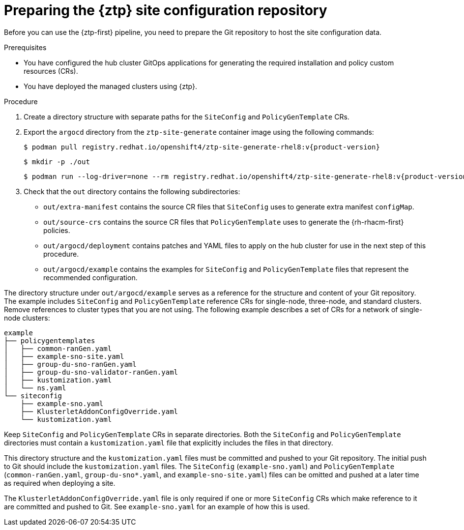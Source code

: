 // Module included in the following assemblies:
//
// * scalability_and_performance/ztp_far_edge/ztp-preparing-the-hub-cluster.adoc

:_mod-docs-content-type: PROCEDURE
[id="ztp-preparing-the-ztp-git-repository_{context}"]
= Preparing the {ztp} site configuration repository

Before you can use the {ztp-first} pipeline, you need to prepare the Git repository to host the site configuration data.

.Prerequisites

* You have configured the hub cluster GitOps applications for generating the required installation and policy custom resources (CRs).

* You have deployed the managed clusters using {ztp}.

.Procedure

. Create a directory structure with separate paths for the `SiteConfig` and `PolicyGenTemplate` CRs.

. Export the `argocd` directory from the `ztp-site-generate` container image using the following commands:
+
[source,terminal,subs="attributes+"]
----
$ podman pull registry.redhat.io/openshift4/ztp-site-generate-rhel8:v{product-version}
----
+
[source,terminal]
----
$ mkdir -p ./out
----
+
[source,terminal,subs="attributes+"]
----
$ podman run --log-driver=none --rm registry.redhat.io/openshift4/ztp-site-generate-rhel8:v{product-version} extract /home/ztp --tar | tar x -C ./out
----

. Check that the `out` directory contains the following subdirectories:
+
* `out/extra-manifest` contains the source CR files that `SiteConfig` uses to generate extra manifest `configMap`.
* `out/source-crs` contains the source CR files that `PolicyGenTemplate` uses to generate the {rh-rhacm-first} policies.
* `out/argocd/deployment` contains patches and YAML files to apply on the hub cluster for use in the next step of this procedure.
* `out/argocd/example` contains the examples for `SiteConfig` and `PolicyGenTemplate` files that represent the recommended configuration.

The directory structure under `out/argocd/example` serves as a reference for the structure and content of your Git repository. The example includes `SiteConfig` and `PolicyGenTemplate` reference CRs for single-node, three-node, and standard clusters. Remove references to cluster types that you are not using. The following example describes a set of CRs for a network of single-node clusters:

[source,text]
----
example
├── policygentemplates
│   ├── common-ranGen.yaml
│   ├── example-sno-site.yaml
│   ├── group-du-sno-ranGen.yaml
│   ├── group-du-sno-validator-ranGen.yaml
│   ├── kustomization.yaml
│   └── ns.yaml
└── siteconfig
    ├── example-sno.yaml
    ├── KlusterletAddonConfigOverride.yaml
    └── kustomization.yaml
----

Keep `SiteConfig` and `PolicyGenTemplate` CRs in separate directories. Both the `SiteConfig` and `PolicyGenTemplate` directories must contain a `kustomization.yaml` file that explicitly includes the files in that directory.

This directory structure and the `kustomization.yaml` files must be committed and pushed to your Git repository. The initial push to Git should include the `kustomization.yaml` files. The `SiteConfig` (`example-sno.yaml`) and `PolicyGenTemplate` (`common-ranGen.yaml`, `group-du-sno*.yaml`, and `example-sno-site.yaml`) files can be omitted and pushed at a later time as required when deploying a site.

The `KlusterletAddonConfigOverride.yaml` file is only required if one or more `SiteConfig` CRs which make reference to it are committed and pushed to Git. See `example-sno.yaml` for an example of how this is used.
